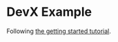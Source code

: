* DevX Example

Following [[https://devx.stakpak.dev/tutorials/getting-started][the getting started tutorial]].
